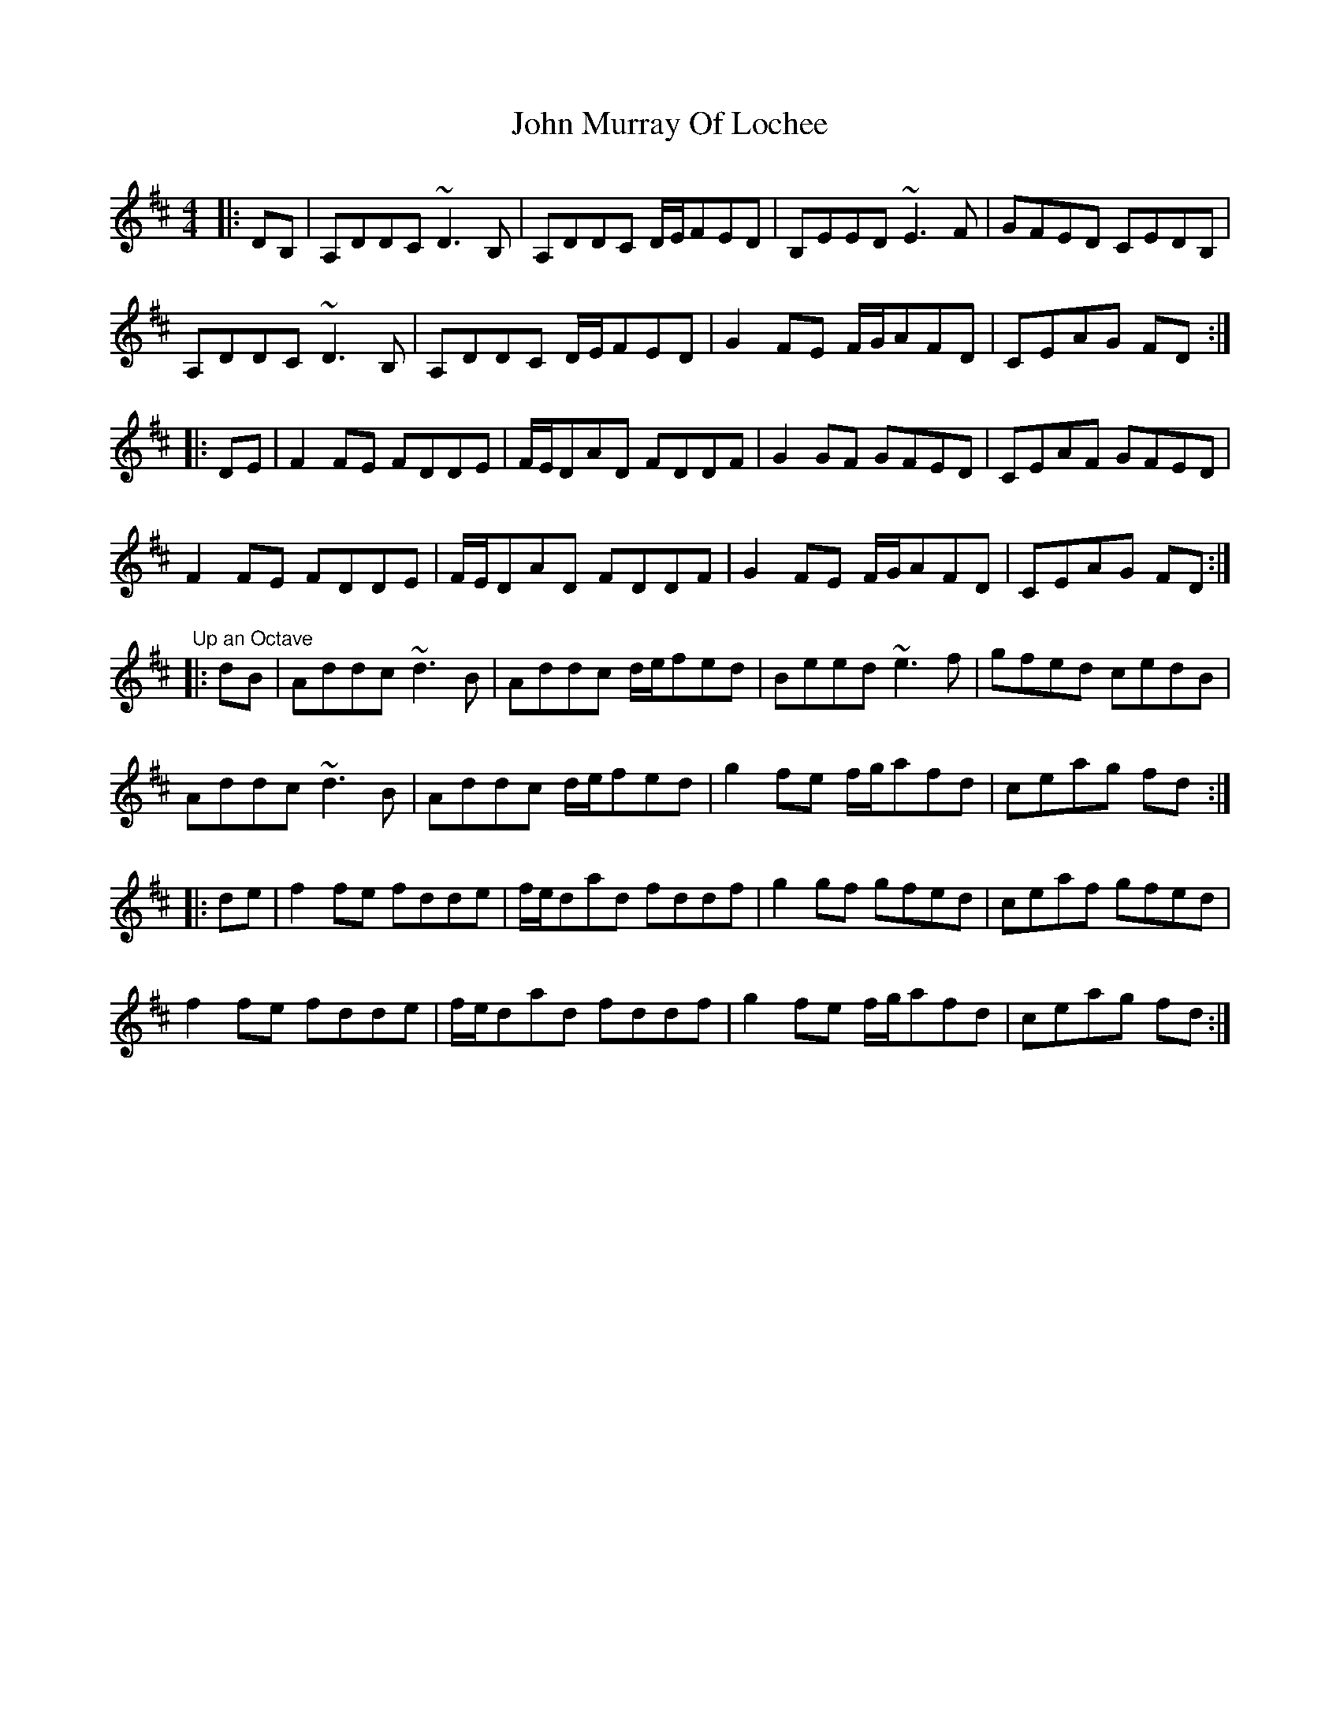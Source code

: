 X: 20558
T: John Murray Of Lochee
R: reel
M: 4/4
K: Dmajor
|:DB,|A,DDC ~D3B,|A,DDC D/E/FED|B,EED ~E3F|GFED CEDB,|
A,DDC ~D3B,|A,DDC D/E/FED|G2FE F/G/AFD|CEAG FD:|
|:DE|F2FE FDDE|F/E/DAD FDDF|G2GF GFED|CEAF GFED|
F2FE FDDE|F/E/DAD FDDF|G2FE F/G/AFD|CEAG FD:|
"Up an Octave"
|:dB|Addc ~d3B|Addc d/e/fed|Beed ~e3f|gfed cedB|
Addc ~d3B|Addc d/e/fed|g2fe f/g/afd|ceag fd:|
|:de|f2fe fdde|f/e/dad fddf|g2gf gfed|ceaf gfed|
f2fe fdde|f/e/dad fddf|g2fe f/g/afd|ceag fd:|

